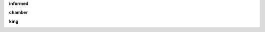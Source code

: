 .. _guilty:

.. raw:: html

     <br><br>

.. title:: Guilty

.. _informed:


**informed**


.. raw:: html

  <br>

.. image:: informed.jpg
    :width: 100%

.. raw:: html

    <br><br>

.. _chamber:

**chamber**

.. raw:: html

  <br>

.. image:: kamer.png


.. raw:: html

    <br><br>

.. _king:


**king**


.. raw:: html

  <br>

.. image:: bevestigd.jpg

.. raw:: html

  <br><br>

